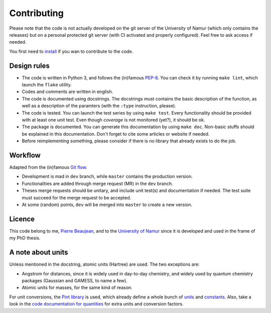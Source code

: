 ============
Contributing
============

Please note that the code is not actually developed on the git server of the University of Namur (which only contains the releases) but on a personal protected git server (with CI activated and properly configured).
Feel free to ask access if needed.

You first need to `install <./install.html>`_ if you wan to contribute to the code.

Design rules
------------

+ The code is written in Python 3, and follows the (in)famous `PEP-8 <http://legacy.python.org/dev/peps/pep-0008/>`_. You can check it by running ``make lint``, which launch the ``flake`` utility.
+ Codes and comments are written in english.
+ The code is documented using docstrings. The docstrings must contains the basic description of the function, as well as a description of the paramters (with the ``:type`` instruction, please).
+ The code is tested. You can launch the test series by using ``make test``. Every functionality should be provided with at least one unit test. Even though *coverage* is not monitored (yet?), it should be ok.
+ The package is documented. You can generate this documentation by using ``make doc``. Non-basic stuffs should be explained in this documentation. Don't forget to cite some articles or website if needed.
+ Before reimplementing something, please consider if there is no library that already exists to do the job.

Workflow
--------

Adapted from the (in)famous `Git flow <http://nvie.com/posts/a-successful-git-branching-model/>`_.

+ Development is mad in ``dev`` branch, while ``master`` contains the production version.
+ Functionalities are added through merge request (MR) in the ``dev`` branch.
+ Theses merge requests should be unitary, and include unit test(s) and documentation if needed. The test suite must succeed for the merge request to be accepted.
+ At some (random) points, ``dev`` will be merged into ``master`` to create a new version.

Licence
-------

This code belong to me, `Pierre Beaujean <pierre.beaujean@unamur.be>`_, and to the `University of Namur <https://www.unamur.be>`_ since it is developed and used in the frame of my PhD thesis.

A note about units
------------------

Unless mentioned in the docstring, atomic units (Hartree) are used. The two exceptions are:

+ Angstrom for distances, since it is widely used in day-to-day chemistry, and widely used by quantum chemistry packages (Gaussian and GAMESS, to name a few).
+ Atomic units for masses, for the same kind of reason.

For unit conversions, the `Pint library <http://pint.readthedocs.io>`_ is used, which already define a whole bunch of `units <https://github.com/hgrecco/pint/blob/master/pint/default_en.txt>`_ and `constants <https://github.com/hgrecco/pint/blob/master/pint/constants_en.txt>`_.
Also, take a look in the `code documentation for quantities <./code-documentation/quantities.html>`_ for extra units and conversion factors.